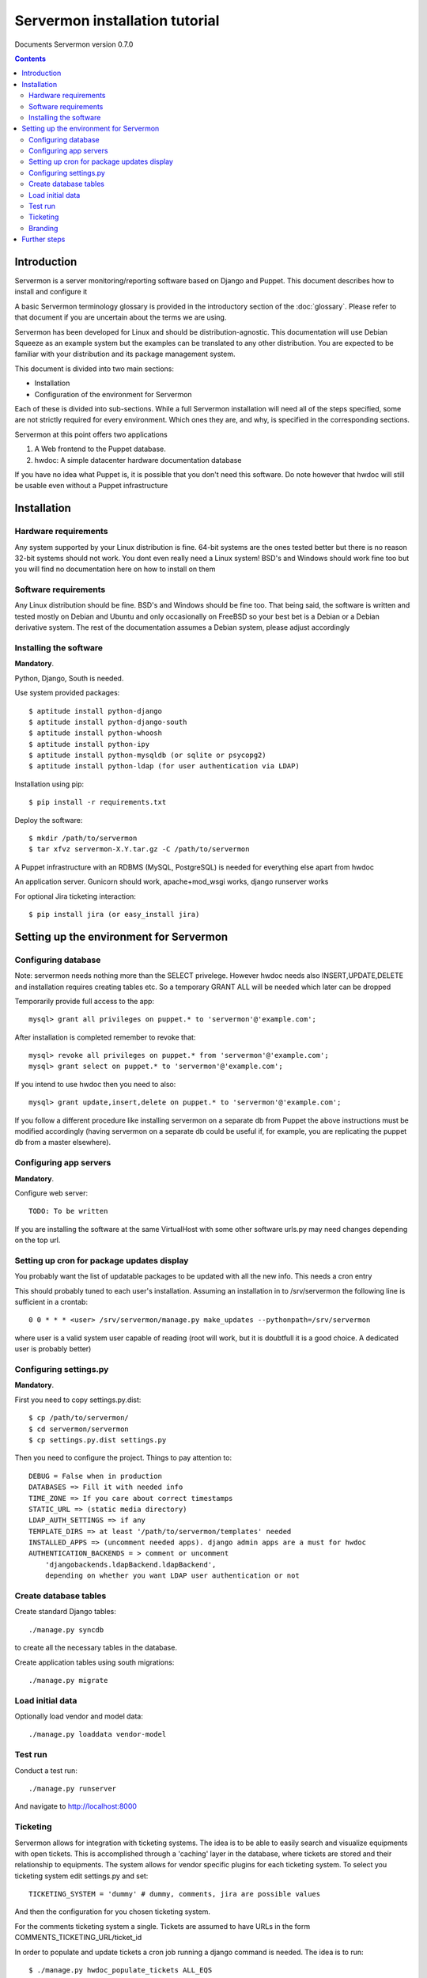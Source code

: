 Servermon installation tutorial
===============================

Documents Servermon version 0.7.0

.. contents::

Introduction
------------

Servermon is a server monitoring/reporting software based on Django and
Puppet. This document describes how to install and configure it

A basic Servermon terminology glossary is provided in the introductory
section of the :doc:`glossary`. Please refer to that document if you are
uncertain about the terms we are using.

Servermon has been developed for Linux and should be distribution-agnostic.
This documentation will use Debian Squeeze as an example system but the
examples can be translated to any other distribution. You are expected
to be familiar with your distribution and its package management system.

This document is divided into two main sections:

- Installation

- Configuration of the environment for Servermon

Each of these is divided into sub-sections. While a full Servermon
installation will need all of the steps specified, some are not strictly
required for every environment. Which ones they are, and why, is specified in
the corresponding sections.

Servermon at this point offers two applications

1) A Web frontend to the Puppet database.
2) hwdoc: A simple datacenter hardware documentation database

If you have no idea what Puppet is, it is possible that you don't need
this software. Do note however that hwdoc will still be usable even
without a Puppet infrastructure

Installation
------------

Hardware requirements
+++++++++++++++++++++

Any system supported by your Linux distribution is fine. 64-bit systems
are the ones tested better but there is no reason 32-bit systems should
not work. You dont even really need a Linux system! BSD's and Windows
should work fine too but you will find no documentation here on how to
install on them

Software requirements
+++++++++++++++++++++

Any Linux distribution should be fine. BSD's and Windows should be fine
too. That being said, the software is written and tested mostly on
Debian and Ubuntu and only occasionally on FreeBSD so your best bet is a
Debian or a Debian derivative system. The rest of the documentation
assumes a Debian system, please adjust accordingly

Installing the software
+++++++++++++++++++++++

**Mandatory**.

Python, Django, South is needed.

Use system provided packages::

  $ aptitude install python-django
  $ aptitude install python-django-south
  $ aptitude install python-whoosh
  $ aptitude install python-ipy
  $ aptitude install python-mysqldb (or sqlite or psycopg2)
  $ aptitude install python-ldap (for user authentication via LDAP)

Installation using pip::

  $ pip install -r requirements.txt

Deploy the software::

  $ mkdir /path/to/servermon
  $ tar xfvz servermon-X.Y.tar.gz -C /path/to/servermon

A Puppet infrastructure with an RDBMS (MySQL, PostgreSQL) is needed for
everything else apart from hwdoc

An application server. Gunicorn should work, apache+mod_wsgi works, django runserver works

For optional Jira ticketing interaction::

  $ pip install jira (or easy_install jira)

Setting up the environment for Servermon
----------------------------------------

Configuring database
++++++++++++++++++++

Note: servermon needs nothing more than the SELECT privelege. However
hwdoc needs also INSERT,UPDATE,DELETE and installation requires creating
tables etc. So a temporary GRANT ALL will be needed which later can be
dropped

Temporarily provide full access to the app::

  mysql> grant all privileges on puppet.* to 'servermon'@'example.com';

After installation is completed remember to revoke that::

  mysql> revoke all privileges on puppet.* from 'servermon'@'example.com';
  mysql> grant select on puppet.* to 'servermon'@'example.com';

If you intend to use hwdoc then you need to also::

  mysql> grant update,insert,delete on puppet.* to 'servermon'@'example.com';

If you follow a different procedure like installing servermon on a
separate db from Puppet the above instructions must be modified
accordingly (having servermon on a separate db could be useful if, for
example, you are replicating the puppet db from a master elsewhere).

Configuring app servers
+++++++++++++++++++++++

**Mandatory**.

Configure web server::

        TODO: To be written

If you are installing the software at the same VirtualHost with some other
software urls.py may need changes depending on the top url.

Setting up cron for package updates display
+++++++++++++++++++++++++++++++++++++++++++

You probably want the list of updatable packages to be updated with all
the new info. This needs a cron entry

This should probably tuned to each user's installation. Assuming an
installation in to /srv/servermon the following line is sufficient
in a crontab::

  0 0 * * * <user> /srv/servermon/manage.py make_updates --pythonpath=/srv/servermon

where user is a valid system user capable of reading (root will work,
but it is doubtfull it is a good choice. A dedicated user is probably
better)

Configuring settings.py
+++++++++++++++++++++++

**Mandatory**.

First you need to copy settings.py.dist::

  $ cp /path/to/servermon/
  $ cd servermon/servermon
  $ cp settings.py.dist settings.py

Then you need to configure the project. Things to pay attention to::

  DEBUG = False when in production
  DATABASES => Fill it with needed info
  TIME_ZONE => If you care about correct timestamps
  STATIC_URL => (static media directory)
  LDAP_AUTH_SETTINGS => if any
  TEMPLATE_DIRS => at least '/path/to/servermon/templates' needed
  INSTALLED_APPS => (uncomment needed apps). django admin apps are a must for hwdoc
  AUTHENTICATION_BACKENDS = > comment or uncomment
      'djangobackends.ldapBackend.ldapBackend',
      depending on whether you want LDAP user authentication or not

Create database tables
++++++++++++++++++++++
Create standard Django tables::

	./manage.py syncdb

to create all the necessary tables in the database.

Create application tables using south migrations::

	./manage.py migrate

Load initial data
+++++++++++++++++
Optionally load vendor and model data::

	./manage.py loaddata vendor-model

Test run
++++++++
Conduct a test run::

        ./manage.py runserver

And navigate to http://localhost:8000

Ticketing
+++++++++

Servermon allows for integration with ticketing systems. The idea is to
be able to easily search and  visualize equipments with open tickets.
This is accomplished through a 'caching' layer in the database, where
tickets are stored and their relationship to equipments. The system
allows for vendor specific plugins for each ticketing system. To select
you ticketing system edit settings.py and set::

  TICKETING_SYSTEM = 'dummy' # dummy, comments, jira are possible values

And then the configuration for you chosen ticketing system.

For the comments ticketing system a single. Tickets are assumed to have
URLs in the form COMMENTS_TICKETING_URL/ticket_id

In order to populate and update tickets a cron job running a django
command is needed. The idea is to run::

  $ ./manage.py hwdoc_populate_tickets ALL_EQS

This should probably tuned to each user's installation. Assuming an
installation in to /srv/servermon the following line might be
sufficient in a crontab::

  0 0 * * * <user> /srv/servermon/manage.py hwdoc_populate_tickets --pythonpath=/srv/servermon ALL_EQS

where user is a valid system user capable of reading (root will work,
but it is doubtfull it is a good choice. A dedicated user is probably
better)

Branding
++++++++

Inside the static folder you will find the standard django logo. Change it with
your organization's if you wish

Further steps
-------------

You can now proceed to accessing through a web browser either / for
viewing the Puppet frontend or /hwdoc for access to hwdoc fronted or
/admin for management
Via the admin interface, modify as required the existing (example.com) Site
instance. This is needed to point to the Virtual Host the application is
installed in for Opensearch to work

.. vim: set textwidth=72 :
.. Local Variables:
.. mode: rst
.. fill-column: 72
.. End:
